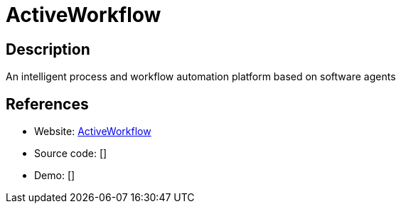 = ActiveWorkflow

:Name:          ActiveWorkflow
:Language:      ActiveWorkflow
:License:       MIT
:Topic:         Automation
:Category:      
:Subcategory:   

// END-OF-HEADER. DO NOT MODIFY OR DELETE THIS LINE

== Description

An intelligent process and workflow automation platform based on software agents

== References

* Website: https://github.com/automaticmode/active_workflow[ActiveWorkflow]
* Source code: []
* Demo: []
